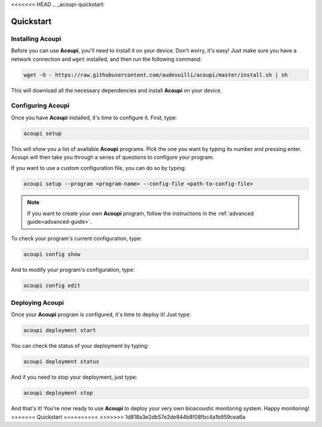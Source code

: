 <<<<<<< HEAD
.. _acoupi-quickstart:

Quickstart
==========

Installing Acoupi
-----------------

Before you can use **Acoupi**, you'll need to install it on your device. Don't
worry, it's easy! Just make sure you have a network connection and ``wget``
installed, and then run the following command:

.. code-block:: sh

    wget -O - https://raw.githubusercontent.com/audevuilli/acoupi/master/install.sh | sh

This will download all the necessary dependencies and install **Acoupi** on
your device.

Configuring Acoupi
------------------

Once you have **Acoupi** installed, it's time to configure it. First, type:

.. code-block:: sh

    acoupi setup

This will show you a list of available **Acoupi** programs. Pick the one you
want by typing its number and pressing enter. Acoupi will then take you through
a series of questions to configure your program.

If you want to use a custom configuration file, you can do so by typing:

.. code-block:: sh

    acoupi setup --program <program-name> --config-file <path-to-config-file>

.. note::

    If you want to create your own **Acoupi** program, follow the instructions
    in the :ref:`advanced guide<advanced-guide>`.

To check your program's current configuration, type:

.. code-block:: sh

    acoupi config show

And to modify your program's configuration, type:

.. code-block:: sh

    acoupi config edit

Deploying Acoupi
----------------

Once your **Acoupi** program is configured, it's time to deploy it! Just type:

.. code-block:: sh

   acoupi deployment start

You can check the status of your deployment by typing:

.. code-block:: sh

    acoupi deployment status

And if you need to stop your deployment, just type:

.. code-block:: sh

   acoupi deployment stop

And that's it! You're now ready to use **Acoupi** to deploy your very own
bioacoustic monitoring system. Happy monitoring!
=======
Quickstart
==========
>>>>>>> 1d818a3e2db57e2de844b8f08fbc4a1b959cea6a
